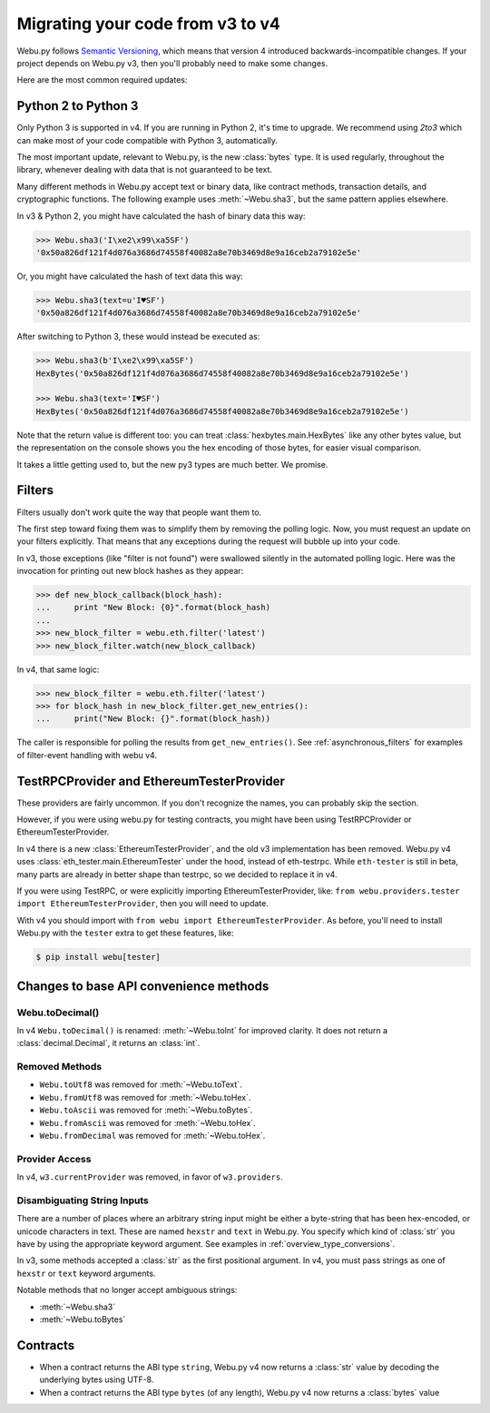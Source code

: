 Migrating your code from v3 to v4
=======================================

Webu.py follows `Semantic Versioning <http://semver.org>`_, which means
that version 4 introduced backwards-incompatible changes. If your
project depends on Webu.py v3, then you'll probably need to make some changes.

Here are the most common required updates:

Python 2 to Python 3
----------------------

Only Python 3 is supported in v4. If you are running in Python 2,
it's time to upgrade. We recommend using `2to3` which can make
most of your code compatible with Python 3, automatically.

The most important update, relevant to Webu.py, is the new :class:`bytes`
type. It is used regularly, throughout the library, whenever dealing with data
that is not guaranteed to be text.

Many different methods in Webu.py accept text or binary data, like contract methods,
transaction details, and cryptographic functions. The following example
uses :meth:`~Webu.sha3`, but the same pattern applies elsewhere.

In v3 & Python 2, you might have calculated the hash of binary data this way:

.. code-block:: python

    >>> Webu.sha3('I\xe2\x99\xa5SF')
    '0x50a826df121f4d076a3686d74558f40082a8e70b3469d8e9a16ceb2a79102e5e'

Or, you might have calculated the hash of text data this way:

.. code-block:: python

    >>> Webu.sha3(text=u'I♥SF')
    '0x50a826df121f4d076a3686d74558f40082a8e70b3469d8e9a16ceb2a79102e5e'

After switching to Python 3, these would instead be executed as:

.. code-block:: python

    >>> Webu.sha3(b'I\xe2\x99\xa5SF')
    HexBytes('0x50a826df121f4d076a3686d74558f40082a8e70b3469d8e9a16ceb2a79102e5e')

    >>> Webu.sha3(text='I♥SF')
    HexBytes('0x50a826df121f4d076a3686d74558f40082a8e70b3469d8e9a16ceb2a79102e5e')

Note that the return value is different too: you can treat :class:`hexbytes.main.HexBytes`
like any other bytes value, but the representation on the console shows you the hex encoding of
those bytes, for easier visual comparison.

It takes a little getting used to, but the new py3 types are much better. We promise.

Filters
---------

Filters usually don't work quite the way that people want them to.

The first step toward fixing them was to simplify them by removing the polling
logic. Now, you must request an update on your filters explicitly. That
means that any exceptions during the request will bubble up into your code.

In v3, those exceptions (like "filter is not found") were swallowed silently
in the automated polling logic. Here was the invocation for
printing out new block hashes as they appear:

.. code-block:: python

    >>> def new_block_callback(block_hash):
    ...     print "New Block: {0}".format(block_hash)
    ...
    >>> new_block_filter = webu.eth.filter('latest')
    >>> new_block_filter.watch(new_block_callback)

In v4, that same logic:

.. code-block:: python

    >>> new_block_filter = webu.eth.filter('latest')
    >>> for block_hash in new_block_filter.get_new_entries():
    ...     print("New Block: {}".format(block_hash))

The caller is responsible for polling the results from ``get_new_entries()``.
See :ref:`asynchronous_filters` for examples of filter-event handling with webu v4.

TestRPCProvider and EthereumTesterProvider
------------------------------------------------

These providers are fairly uncommon. If you don't recognize the names,
you can probably skip the section.

However, if you were using webu.py for testing contracts,
you might have been using TestRPCProvider or EthereumTesterProvider. 

In v4 there is a new :class:`EthereumTesterProvider`, and the old v3 implementation has been 
removed. Webu.py v4 uses :class:`eth_tester.main.EthereumTester` under the hood, instead
of eth-testrpc. While ``eth-tester`` is still in beta, many parts are
already in better shape than testrpc, so we decided to replace it in v4.

If you were using TestRPC, or were explicitly importing EthereumTesterProvider, like:
``from webu.providers.tester import EthereumTesterProvider``, then you will need to update.

With v4 you should import with ``from webu import EthereumTesterProvider``. As before, you'll 
need to install Webu.py with the ``tester`` extra to get these features, like:

.. code-block:: bash

    $ pip install webu[tester]


Changes to base API convenience methods
---------------------------------------

Webu.toDecimal()
~~~~~~~~~~~~~~~~~

In v4 ``Webu.toDecimal()`` is renamed: :meth:`~Webu.toInt` for improved clarity. It does not return a :class:`decimal.Decimal`, it returns an :class:`int`.


Removed Methods
~~~~~~~~~~~~~~~~~~

- ``Webu.toUtf8`` was removed for :meth:`~Webu.toText`.
- ``Webu.fromUtf8`` was removed for :meth:`~Webu.toHex`.
- ``Webu.toAscii`` was removed for :meth:`~Webu.toBytes`.
- ``Webu.fromAscii`` was removed for :meth:`~Webu.toHex`.
- ``Webu.fromDecimal`` was removed for :meth:`~Webu.toHex`.

Provider Access
~~~~~~~~~~~~~~~~~

In v4, ``w3.currentProvider`` was removed, in favor of ``w3.providers``.

Disambiguating String Inputs
~~~~~~~~~~~~~~~~~~~~~~~~~~~~~~~

There are a number of places where an arbitrary string input might be either
a byte-string that has been hex-encoded, or unicode characters in text.
These are named ``hexstr`` and ``text`` in Webu.py.
You specify which kind of :class:`str` you have by using the appropriate
keyword argument. See examples in :ref:`overview_type_conversions`.

In v3, some methods accepted a :class:`str` as the first positional argument.
In v4, you must pass strings as one of ``hexstr`` or ``text`` keyword arguments.

Notable methods that no longer accept ambiguous strings:

- :meth:`~Webu.sha3`
- :meth:`~Webu.toBytes`

Contracts
-----------

- When a contract returns the ABI type ``string``, Webu.py v4 now returns a :class:`str`
  value by decoding the underlying bytes using UTF-8.
- When a contract returns the ABI type ``bytes`` (of any length),
  Webu.py v4 now returns a :class:`bytes` value
